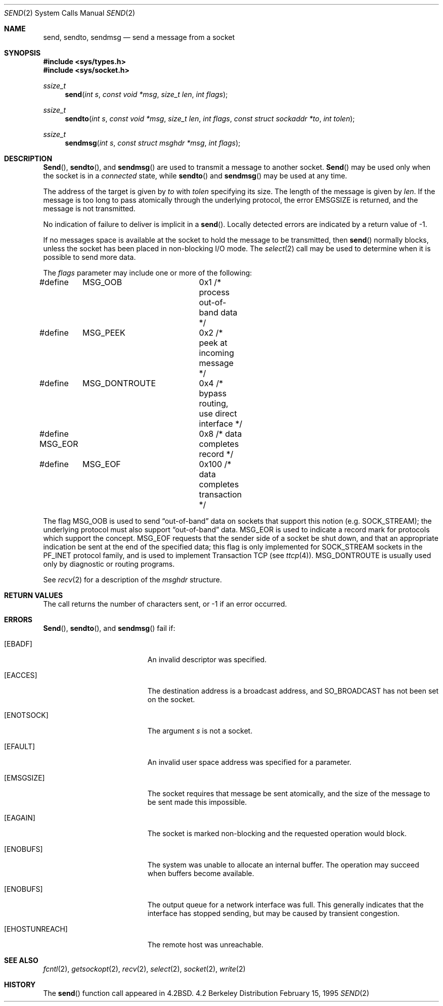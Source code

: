 .\" Copyright (c) 1983, 1991, 1993
.\"	The Regents of the University of California.  All rights reserved.
.\"
.\" Redistribution and use in source and binary forms, with or without
.\" modification, are permitted provided that the following conditions
.\" are met:
.\" 1. Redistributions of source code must retain the above copyright
.\"    notice, this list of conditions and the following disclaimer.
.\" 2. Redistributions in binary form must reproduce the above copyright
.\"    notice, this list of conditions and the following disclaimer in the
.\"    documentation and/or other materials provided with the distribution.
.\" 3. All advertising materials mentioning features or use of this software
.\"    must display the following acknowledgement:
.\"	This product includes software developed by the University of
.\"	California, Berkeley and its contributors.
.\" 4. Neither the name of the University nor the names of its contributors
.\"    may be used to endorse or promote products derived from this software
.\"    without specific prior written permission.
.\"
.\" THIS SOFTWARE IS PROVIDED BY THE REGENTS AND CONTRIBUTORS ``AS IS'' AND
.\" ANY EXPRESS OR IMPLIED WARRANTIES, INCLUDING, BUT NOT LIMITED TO, THE
.\" IMPLIED WARRANTIES OF MERCHANTABILITY AND FITNESS FOR A PARTICULAR PURPOSE
.\" ARE DISCLAIMED.  IN NO EVENT SHALL THE REGENTS OR CONTRIBUTORS BE LIABLE
.\" FOR ANY DIRECT, INDIRECT, INCIDENTAL, SPECIAL, EXEMPLARY, OR CONSEQUENTIAL
.\" DAMAGES (INCLUDING, BUT NOT LIMITED TO, PROCUREMENT OF SUBSTITUTE GOODS
.\" OR SERVICES; LOSS OF USE, DATA, OR PROFITS; OR BUSINESS INTERRUPTION)
.\" HOWEVER CAUSED AND ON ANY THEORY OF LIABILITY, WHETHER IN CONTRACT, STRICT
.\" LIABILITY, OR TORT (INCLUDING NEGLIGENCE OR OTHERWISE) ARISING IN ANY WAY
.\" OUT OF THE USE OF THIS SOFTWARE, EVEN IF ADVISED OF THE POSSIBILITY OF
.\" SUCH DAMAGE.
.\"
.\"     From: @(#)send.2	8.2 (Berkeley) 2/21/94
.\"	$Id$
.\"
.Dd February 15, 1995
.Dt SEND 2
.Os BSD 4.2
.Sh NAME
.Nm send ,
.Nm sendto ,
.Nm sendmsg
.Nd send a message from a socket
.Sh SYNOPSIS
.Fd #include <sys/types.h>
.Fd #include <sys/socket.h>
.Ft ssize_t
.Fn send "int s" "const void *msg" "size_t len" "int flags"
.Ft ssize_t
.Fn sendto "int s" "const void *msg" "size_t len" "int flags" "const struct sockaddr *to" "int tolen"
.Ft ssize_t
.Fn sendmsg "int s" "const struct msghdr *msg" "int flags"
.Sh DESCRIPTION
.Fn Send ,
.Fn sendto ,
and
.Fn sendmsg
are used to transmit a message to another socket.
.Fn Send
may be used only when the socket is in a 
.Em connected
state, while 
.Fn sendto
and
.Fn sendmsg
may be used at any time.
.Pp
The address of the target is given by
.Fa to
with 
.Fa tolen
specifying its size.
The length of the message is given by
.Fa len .
If the message is too long to pass atomically through the
underlying protocol, the error
.Er EMSGSIZE
is returned, and
the message is not transmitted.
.Pp
No indication of failure to deliver is implicit in a
.Fn send .
Locally detected errors are indicated by a return value of -1.
.Pp
If no messages space is available at the socket to hold
the message to be transmitted, then
.Fn send
normally blocks, unless the socket has been placed in
non-blocking I/O mode.
The
.Xr select 2
call may be used to determine when it is possible to
send more data.
.Pp
The
.Fa flags
parameter may include one or more of the following:
.Bd -literal
#define	MSG_OOB		0x1   /* process out-of-band data */
#define	MSG_PEEK	0x2   /* peek at incoming message */
#define	MSG_DONTROUTE	0x4   /* bypass routing, use direct interface */
#define MSG_EOR		0x8   /* data completes record */
#define	MSG_EOF		0x100 /* data completes transaction */
.Ed
.Pp
The flag
.Dv MSG_OOB
is used to send
.Dq out-of-band
data on sockets that support this notion (e.g.
.Dv SOCK_STREAM ) ;
the underlying protocol must also support
.Dq out-of-band
data.
.Dv MSG_EOR
is used to indicate a record mark for protocols which support the
concept.
.Dv MSG_EOF
requests that the sender side of a socket be shut down, and that an
appropriate indication be sent at the end of the specified data;
this flag is only implemented for
.Dv SOCK_STREAM
sockets in the
.Dv PF_INET
protocol family, and is used to implement Transaction
.Tn TCP
(see
.Xr ttcp 4 ) .
.Dv MSG_DONTROUTE
is usually used only by diagnostic or routing programs.
.Pp
See 
.Xr recv 2
for a description of the
.Fa msghdr
structure.
.Sh RETURN VALUES
The call returns the number of characters sent, or -1
if an error occurred.
.Sh ERRORS
.Fn Send ,
.Fn sendto ,
and
.Fn sendmsg
fail if:
.Bl -tag -width Er
.It Bq Er EBADF
An invalid descriptor was specified.
.It Bq Er EACCES
The destination address is a broadcast address, and 
.Dv SO_BROADCAST
has not been set on the socket.
.It Bq Er ENOTSOCK
The argument
.Fa s
is not a socket.
.It Bq Er EFAULT
An invalid user space address was specified for a parameter.
.It Bq Er EMSGSIZE
The socket requires that message be sent atomically,
and the size of the message to be sent made this impossible.
.It Bq Er EAGAIN
The socket is marked non-blocking and the requested operation
would block.
.It Bq Er ENOBUFS
The system was unable to allocate an internal buffer.
The operation may succeed when buffers become available.
.It Bq Er ENOBUFS
The output queue for a network interface was full.
This generally indicates that the interface has stopped sending,
but may be caused by transient congestion.
.It Bq Er EHOSTUNREACH
The remote host was unreachable.
.El
.Sh SEE ALSO
.Xr fcntl 2 ,
.Xr getsockopt 2 ,
.Xr recv 2 ,
.Xr select 2 ,
.Xr socket 2 ,
.Xr write 2
.Sh HISTORY
The
.Fn send
function call appeared in
.Bx 4.2 .
